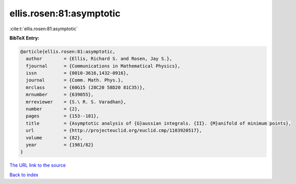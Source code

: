 ellis.rosen:81:asymptotic
=========================

:cite:t:`ellis.rosen:81:asymptotic`

**BibTeX Entry:**

.. code-block:: bibtex

   @article{ellis.rosen:81:asymptotic,
     author        = {Ellis, Richard S. and Rosen, Jay S.},
     fjournal      = {Communications in Mathematical Physics},
     issn          = {0010-3616,1432-0916},
     journal       = {Comm. Math. Phys.},
     mrclass       = {60G15 (28C20 58D20 81C35)},
     mrnumber      = {639055},
     mrreviewer    = {S.\ R. S. Varadhan},
     number        = {2},
     pages         = {153--181},
     title         = {Asymptotic analysis of {G}aussian integrals. {II}. {M}anifold of minimum points},
     url           = {http://projecteuclid.org/euclid.cmp/1103920517},
     volume        = {82},
     year          = {1981/82}
   }

`The URL link to the source <http://projecteuclid.org/euclid.cmp/1103920517>`__


`Back to index <../By-Cite-Keys.html>`__
